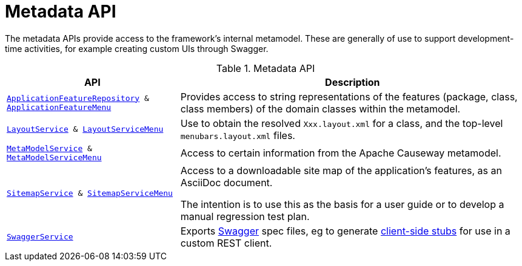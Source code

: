 = Metadata API

:Notice: Licensed to the Apache Software Foundation (ASF) under one or more contributor license agreements. See the NOTICE file distributed with this work for additional information regarding copyright ownership. The ASF licenses this file to you under the Apache License, Version 2.0 (the "License"); you may not use this file except in compliance with the License. You may obtain a copy of the License at. http://www.apache.org/licenses/LICENSE-2.0 . Unless required by applicable law or agreed to in writing, software distributed under the License is distributed on an "AS IS" BASIS, WITHOUT WARRANTIES OR  CONDITIONS OF ANY KIND, either express or implied. See the License for the specific language governing permissions and limitations under the License.
:page-partial:

The metadata APIs provide access to the framework's internal metamodel.
These are generally of use to support development-time activities, for example creating custom UIs through Swagger.


.Metadata API
[cols="2m,4a",options="header"]
|===

|API
|Description


|xref:refguide:applib:index/services/appfeat/ApplicationFeatureRepository.adoc[ApplicationFeatureRepository] & xref:refguide:applib:index/services/appfeatui/ApplicationFeatureMenu.adoc[ApplicationFeatureMenu]

|Provides access to string representations of the features (package, class, class members) of the domain classes within the metamodel.


|xref:refguide:applib:index/services/layout/LayoutService.adoc[LayoutService] &
xref:refguide:applib:index/services/layout/LayoutServiceMenu.adoc[LayoutServiceMenu]
|Use to obtain the resolved `Xxx.layout.xml` for a class, and the top-level `menubars.layout.xml` files.


|xref:refguide:applib:index/services/metamodel/MetaModelService.adoc[MetaModelService] & xref:refguide:applib:index/services/metamodel/MetaModelServiceMenu.adoc[MetaModelServiceMenu]
|Access to certain information from the Apache Causeway metamodel.


|xref:refguide:applib:index/services/sitemap/SitemapService.adoc[SitemapService] & xref:refguide:applib:index/services/sitemap/SitemapServiceMenu.adoc[SitemapServiceMenu]
|Access to a downloadable site map of the application's features, as an AsciiDoc document.

The intention is to use this as the basis for a user guide or to develop a manual regression test plan.


|xref:refguide:applib:index/services/swagger/SwaggerService.adoc[SwaggerService]
|Exports link:http://swagger.io/[Swagger] spec files, eg to generate link:http://swagger.io/swagger-codegen/[client-side stubs] for use in a custom REST client.



|===


